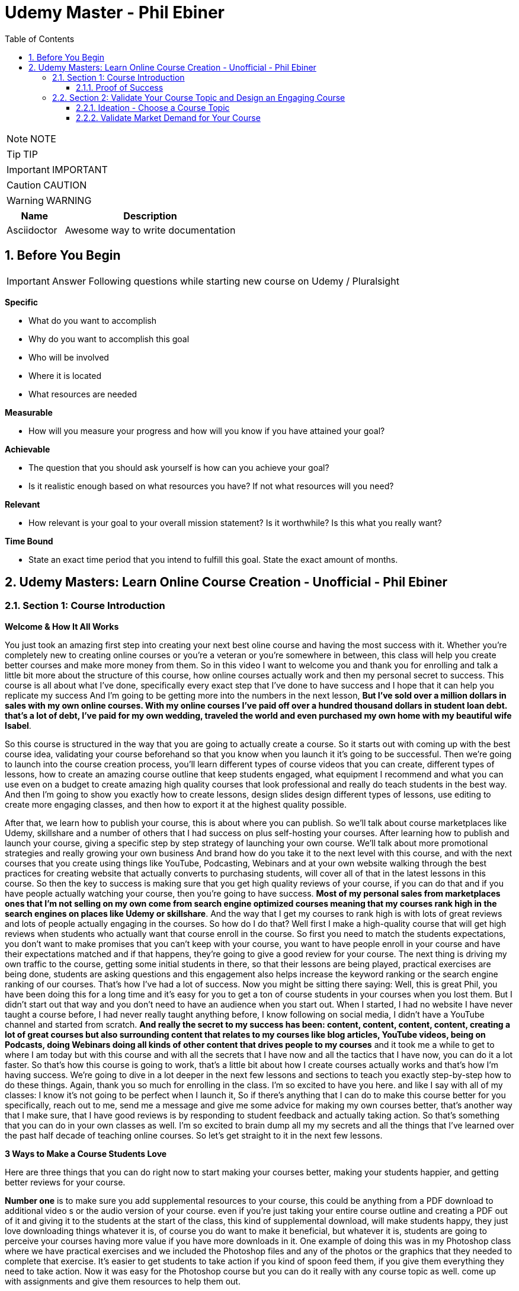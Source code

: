 = Udemy Master - Phil Ebiner
:toc: left
:toclevels: 5
:sectnums:
:sectnumlevels: 5

NOTE: NOTE

TIP: TIP

IMPORTANT: IMPORTANT

CAUTION: CAUTION

WARNING: WARNING

[cols="1,3"]
|===
| Name | Description

| Asciidoctor
| Awesome way to write documentation

|===


== Before You Begin

IMPORTANT: Answer Following questions while starting new course on Udemy / Pluralsight

*Specific*

* What do you want to accomplish
* Why do you want to accomplish this goal
* Who will be involved
* Where it is located
* What resources are needed

*Measurable*

* How will you measure your progress and how will you know if you have attained your goal?

*Achievable*

* The question that you should ask yourself is how can you achieve your goal?
* Is it realistic enough based on what resources you have? If not what resources will you need?

*Relevant*

* How relevant is your goal to your overall mission statement? Is it worthwhile? Is this what you really want?

*Time Bound*

* State an exact time period that you intend to fulfill this goal. State the exact amount of months.


== Udemy Masters: Learn Online Course Creation - Unofficial - Phil Ebiner

=== Section 1: Course Introduction

*Welcome & How It All Works*

You just took an amazing first step into creating your next best oline course and having the most success with it. Whether you're completely new to creating online courses or you're a veteran or you're somewhere in between, this class will help you create better courses and make more money from them. So in this video I want to welcome you and thank you for enrolling and talk a little bit more about the structure of this course, how online courses actually work and then my personal secret to success. This course is all about what I've done, specifically every exact step that I've done to have success and I hope that it can help you replicate my success And I'm going to be getting more into the numbers in the next lesson, *But I've sold over a million dollars in sales with my own online courses. With my online courses I've paid off over a hundred thousand dollars in student loan debt. that's a lot of debt, I've paid for my own wedding, traveled the world and even purchased my own home with my beautiful wife Isabel*.

So this course is structured in the way that you are going to actually create a course. So it starts out with coming up with the best course idea, validating your course beforehand so that you know when you launch it it's going to be successful. Then we're going to launch into the course creation process, you'll learn different types of course videos that you can create, different types of lessons, how to create an amazing course outline that keep students engaged, what equipment I recommend and what you can use even on a budget to create amazing high quality courses that look professional and really do teach students in the best way. And then I'm going to show you exactly how to create lessons, design slides design different types of lessons, use editing to create more engaging classes, and then how to export it at the highest quality possible.

After that, we learn how to publish your course, this is about where you can publish. So we'll talk about course marketplaces like Udemy, skillshare and a number of others that I had success on plus self-hosting your courses. After learning how to publish and launch your course, giving a specific step by step strategy of launching your own course. We'll talk about more promotional strategies and really growing your own business And brand how do you take it to the next level with this course, and with the next courses that you create using things like YouTube, Podcasting, Webinars and at your own website walking through the best practices for creating website that actually converts to purchasing students, will cover all of that in the latest lessons in this course. So then the key to success is making sure that you get high quality reviews of your course, if you can do that and if you have people actually watching your course, then you're going to have success. *Most of my personal sales from marketplaces ones that I'm not selling on my own come from search engine optimized courses meaning that my courses rank high in the search engines on places like Udemy or skillshare*. And the way that I get my courses to rank high is with lots of great reviews and lots of people actually engaging in the courses. So how do I do that? Well first I make a high-quality course that will get high reviews when students who actually want that course enroll in the course. So first you need to match the students expectations, you don't want to make promises that you can't keep with your course, you want to have people enroll in your course and have their expectations matched and if that happens, they're going to give a good review for your course. The next thing is driving my own traffic to the course, getting some initial students in there, so that their lessons are being played, practical exercises are being done, students are asking questions and this engagement also helps increase the keyword ranking or the search engine ranking of our courses. That's how I've had a lot of success. Now you might be sitting there saying: Well, this is great Phil, you have been doing this for a long time and it's easy for you to get a ton of course students in your courses when you lost them. But I didn't start out that way and you don't need to have an audience when you start out. When I started, I had no website I have never taught a course before, I had never really taught anything before, I know following on social media, I didn't have a YouTube channel and started from scratch. *And really the secret to my success has been: content, content, content, content, creating a lot of great courses but also surrounding content that relates to my courses like blog articles, YouTube videos, being on Podcasts, doing Webinars doing all kinds of other content that drives people to my courses* and it took me a while to get to where I am today but with this course and with all the secrets that I have now and all the tactics that I have now, you can do it a lot faster. So that's how this course is going to work, that's a little bit about how I create courses actually works and that's how I'm having success. We're going to dive in a lot deeper in the next few lessons and sections to teach you exactly step-by-step how to do these things. Again, thank you so much for enrolling in the class. I'm so excited to have you here. and like I say with all of my classes: I know it's not going to be perfect when I launch it, So if there's anything that I can do to make this course better for you specifically, reach out to me, send me a message and give me some advice for making my own courses better, that's another way that I make sure, that I have good reviews is by responding to student feedback and actually taking action. So that's something that you can do in your own classes as well. I'm so excited to brain dump all my my secrets and all the things that I've learned over the past half decade of teaching online courses. So let's get straight to it in the next few lessons.

*3 Ways to Make a Course Students Love*

Here are three things that you can do right now to start making your courses better, making your students happier, and getting better reviews for your course.

*Number one* is to make sure you add supplemental resources to your course, this could be anything from a PDF download to additional video  s or the audio version of your course. even if you're just taking your entire course outline and creating a PDF out of it and giving it to the students at the start of the class, this kind of supplemental download, will make students happy, they just love downloading things whatever it is, of course you do want to make it beneficial, but whatever it is, students are going to perceive your courses having more value if you have more downloads in it. One example of doing this was in my Photoshop class where we have practical exercises and we included the Photoshop files and any of the photos or the graphics that they needed to complete that exercise. It's easier to get students to take action if you kind of spoon feed them, if you give them everything they need to take action. Now it was easy for the Photoshop course but you can do it really with any course topic as well. come up with assignments and give them resources to help them out.

The *second thing* you can do is to add talking head footage and cut away footage or b-roll as we sometimes call it. these are the shots that you cut a way to that. Provide examples or more demonstration of what you're talking about and it's often better than just a slide with some text. First talking head videos are going to make your courses more engaging. *Just the fact that I'm here looking at the camera looking at you directly in your eyes, build some sort of connection with you, it's not impossible to build that connection just with my voice over some slides but it's easier to do a talking head video* and it doesn't have to be hard we'll talk about in this course how to create great talking head videos with whatever kind of equipment and whatever budget you have. I'm going to aside from the talking at video adding screencast examples or actual video examples demonstrating what you're talking about just adds to the quality of your course and it helps teach better than just again, a slide based course.

And then *the third thing* you can do is to keep your students engaged after enrolling in the course is to send the messages, educational announcements or emails with bonus ideas, tips, content if you have a blog article or a podcast you listen to that you thought was interesting that your students might like and why it might help them out, send it to them they might find it valuable as well. You could also do things like holding competitions or challenges within your class telling your students to take action and to complete with the other students in your class, if you can give away some sort of prize, it won't really encourage people to take part in your competition. In my photography class, we gave away an Amazon Gift Card and we had hundreds of students submitting their best photos of the year for our annual competition. this kind of activity can also build a community within your student base and that will also help your students find value and enjoy your class better, all going back to getting more reviews which helps your course ranking and helps convert students potential students into buyers of your course. So these are three things that I want to just lead off with in this course. Three things that you can start right now doing with your own courses and three things to keep in mind if you're creating your first course for the entire process from outlining to production to launching and after you launch your course. Thanks a lot and we'll see you in another.

*Tips to Improve Your Course Taking Experience*

A really quick note before we continue to help improve your course, taking experience notes at the bottom of the video player, there's an option for speeding up or slowing down the playback, depending on if I'm talking too slow or too fast. You'll also see on the other side a button where you can change the quality of the video and also turn on captions. Now, these captions are automatically generated, so they're not 100 percent accurate, but hopefully they will help you if you want to see them. There's even an option to see a full transcript of the lecture again automatically generated. Lasley Udemy will soon prompt you for a review if they have not done so already. Your review truly helps other students know whether this is the right course for them as well as helps us know whether we're making a great course or not. If you're not ready to leave a review, you can click the ask me later button. But if you do leave a review, I truly appreciate it and thank you. All right. I hope you enjoy the rest of the course.

==== Proof of Success

NOTE: Later !!!

Welcome to this update video, Phil, from the future here, compared to when I recorded the original version of this class, a lot has changed since then and my personal life, a lot has changed with my business. The process and the way you have success with online courses has also changed a little bit. But most of what I was doing a few years ago and when I started out still remains true today. I've probably gained a few pounds. I've gained a beard this past week and I have two kids, twin boys and a girl on the way. At the time of recording this, I'm in a new office space from when I recorded the original content of this course and I've converted my garage into a studio. You can see a different background, which I don't use for all of my videos, but I'm going to get to that in a minute and talk about why I've set it up this way. But basically my day to day life looks very similar. I have continued to create more courses. I've created a lot of courses I've created expanding my brand and done a lot of cool things. But I also wanted to just say this is going to be a little bit longer of a video. And I like to put this earlier in the course so that one you can see my success and you can see a proof of my success. I'm going to share my income here, which I don't do anywhere else. And I'm also going to just walk through a lot of things that I've done and I'm planning for the future. This is my 2020 update. And so if you are brand new to teaching online courses, it might be beneficial for you to skip this video if you're just looking to learn the basics. And but it also might be beneficial to watch this and just see the updates, because there are things later in the course that have changed that I will go over in this video.

Awesome. So let's get into the proof of success. As you can see here on the screen now, I have my Udemy profile, which is still my main source of income with my online courses. I have over one million students now. Ninety nine courses that are currently published. Overall, I've probably had one hundred and twenty five or so, but I've unpublished. So I'm working on some. Many of these are translated versions of courses and people often ask how do you create so many courses. Some are translated versions as you can see here. And we'll talk a little bit more about that in just a minute. But also a lot of these are constructed classes. Awesome. So let's get straight into the income. So Udemy has been on fire over the past few years. And actually what has been a little bit different is that the past year it's been steady and I haven't put as much effort into growing my Udemy income as I have in the past. I have twin sons. They're 14 months right now at the time of this recording. And so I haven't been as I just haven't been putting as much time. I'm working about 16 hours a week on my business. The rest of the time I'm spending with my family. But you can see here the incredible numbers that I have still been able to maintain with my business. And that's because I've grown and I've put so much effort into it in the past. And I still continue to serve the audience, create more courses, update courses. But as you grow and establish yourself with top rated courses, you can see that it will continue to sell and even over the long term. So a typical month for me on Udemy is between 30 and 40000. I have my peaks, of course, in the big sales seasons, November, December and January, mostly November and January. Let's go to a previous year so you can see. So again, last year, twenty eighteen. This was the year that I actually put the most effort from 2017 to 2018 and I really saw my income ramp up. You can see it continues to grow here. And then through twenty, eighteen and twenty nineteen, it's kind of continued to grow. But just a little bit, not as much. November twenty eighteen huge month, eighty thousand top month for me. And so I'm actually recording this in November. So I'm looking forward to this year to see what happens this year. But incredible stuff. And I'm not the only one with this kind of income. There's people making a lot more than I do. And I don't show you this to brag. I just show you this to to show you that it's possible we can go back to my very first month. Sixty dollars. Sixty dollars in my first month, October 2012 jumped to 63 the next month to eighty eight the next month. And I was like, oh my God, this is a ton of money that I'm making. Let me continue to make courses. And then in April I hit my first one thousand dollars a month and my mind was blown. I was doing this on the side of my full time job, like many of you, I'm sure that are watching this course. And it was just incredible to see this extra income come in that I could use to pay down student loans to to start saving and investing. And it just continued to grow. And you can see from the graph that it continued to grow. But I just wanted to show you that I started out just like many of you who are putting out courses and you see these big names in the industry making lots of money and you're wondering how can you do it? Well, it typically does take time. So anyways, incredible stuff here on to me. I'm not sure if everyone interested in seeing kind of the progression, but just going through. You can see in 2014, two years after I started that Black Friday sale, past ten thousand dollars for the first time. So that's two years into it. It kind of hovered around that number for another year and then twenty fifteen a year later, double that amount to twenty four thousand the next year doubled that to forty five thousand. And then the next year, a little less than double, but seventy three thousand twenty seventeen, and then that's when I was putting in a ton of work. But since then, like I've said, because I have a family, I've taken the foot off the gas pedal and I've kind of slowed down and and I've made things, to be honest, better for my own life because I was working too hard on this, to be honest. And it was unsustainable to work like this with a family and having a good family balance. *But that is one of the beautiful things about having now this recurring income that is not me trading my hours for dollars, but it's coming in while I sleep, while I go on vacation, as long as I continue to serve my audience and and create better courses, improve my courses*. I'm I'm all in with you to me. And I go to Udemy live every year that I can. I've been through three of the four times so far. I missed last year because my twins were due that month. But this year in twenty nineteen I went to Udemy live and I'm, I'm more excited than ever about you to me for the future. All right, so this is you to me, but Udemy is just one source of income, and that's the beautiful thing with your your courses, there have been changes and I will say that. But in general, there's no exclusivity for putting your courses on other platforms. So I use platforms like Skillshare, the Stack Commerce Family, of course, platforms like Stack Skills, and they sell and promote them via social. And then I also have them on my own site. There is an update, though. I will say with you to me that on you to me, if you are in the Udemy for business program, then your courses moving forward have to be exclusive to you, to me for business. This is their subscription service that's available for business, other businesses to pay for their employees to get you to many courses. So that's kind of a tricky balance, depending on how much you're making with you. To me, for business, it might be better to leave your courses exclusive to you, to me for a business or to put them both on Skillshare, on your own site, on these other platforms as well. And that's a balance I'm learning right now. And trying to figure out Skillshare for me has always been consistent. A lot of people don't have as much success on Skillshare because they're not in the creative sort of arts, design, photography, those kinds of courses. I'm lucky that I am. And I've just been consistently putting my courses on there as well. Lifetime earnings, two hundred sixty six thousand. Nothing to blink about, but definitely a lot lower than than Udemy. And I've been on the platform for about the same amount of time. My courses just haven't been as good on Skillshare or their audience just isn't as big as you to me. But still an average of seven, eight, nine thousand dollars a month. Incredible, incredible stuff on Skillshare Stack. Commerce, as I mentioned, is a family of companies. It's a little bit trickier to get your courses on this platform. And don't worry, I go into all of this in the later sections of this course about the different platforms choosing your platforms, hosting. But ninety thousand dollars and this is probably over the past few years mostly. So again, another source of income from your courses. So I know it's a lot of work to put together a course up front, but remember, you're able to put this out on many different platforms. I look at them as little streams of income. One course can be put up and that little stream of income from each course comes and creates a giant Amazonian river of revenue, hopefully for for everyone. So then I also have my own platform. And as you can see, it's steadily increased. I have my Black Friday sales each year. I haven't done mine yet for this this year. But this is monthly revenue and a lot of this is coming recurring from my membership. So what I do on video is go online, which I host my courses using teachable. I packaged them all together for a monthly price. So this gives people the option. If they are interested in enrolling in a lot of my courses to get them all for one monthly price. Or you can pay annually or a lifetime membership. Up until this time, I've charged nine dollars a month, basically competing with your traditional other subscription services, whether it's Skillshare, Dotcom, Netflix, Amazon Prime, all these other subscription services. I am going to be increasing that a little bit this year because as I've added courses, it's become a more valuable membership to be in. This is honestly something that I don't promote too much, I continue to do most of my promotion to my courses hosted on Udemy. I just have my website and people end up on my membership because it is the main option on the homepage of my website, which you will see in just a minute. But every month or so, two or three thousand dollars, and it's continued to steadily grow over time. And this is just a great backup option. If anything happened to my other streams of income, and it's I would say it's good to have your courses on your own platform just to have there even if you're not promoting them. So if anything happened, you are ready to drum up the the promotions of your own platform so that you can can get that revenue and income back again. We're going to be covering a lot of this later in the course as well.

---

image::c:/nc/bookmark.png[]

---

So if I had to pare down what I think it takes to be a successful online course creator so far in my journey and also moving forward, it's really stayed the same over time. The goal is to put together a good course that gets good reviews, because when your course gets a lot of good reviews, it ranks, well, pretty much pretty much on any platform you put it on. And so if your course is getting a lot of good reviews, then it's going to rank well on Udemy, which means it's going to get in front of more students who are searching for your topic, which means that you're going to get more sales, which means you're going to get even more reviews. Which means your ranking is going to increase or stay high and that cycle continues. The hardest part is when you're starting out or even when you're launching a new course. Even for me, when I'm launching a new course, especially if it's in a new topic area, it's hard to break through and compete with the well-established course creators and courses that are there that are ranking high. But that being said, that's pretty much the name of the game. So your mindset, if you're trying to succeed on Udemy or any of these platforms is how do I get some initial students in there? How do I get them to review the course? Highly, obviously, and doing in a natural way, meaning not telling them to do it, not doing it any legally or against the rules way, but just by creating a great course that they love. And then once you get more students, the benefit is that you can promote any existing or new courses to that audience and that helps when you create your next course or you promote your next course. And so that's why I've always created a lot of courses on you to me. And I've seen that most course creators have success by creating a lot of courses because you're able to cross promote within your audience and it just helps you to grow an audience that you can promote your new content to. And with more courses out there, it's more ways that people can find you and enroll in your courses and get into your email list. We'll call it again. We're going to cover all of this and future lessons. But basically on Udemy, you can send a promotional email to all of your students. Now, not all of them receive it because a lot of them can opt out and do opt out. But as you grow that audience and this could also be off platforms as well. That's why having a website, a YouTube channel, a social media presence, groups on social media doing all of this has helped me succeed because I've grown it over time. So when I launch a course now, it typically automatically makes a decent amount of sales. And when people enroll in courses, they generally will review it if they are going through it now, there's tricks and ways that you can try to get people to take more of your course. I mean, just making sure those first lectures of your course are engaging, making sure that those first lectures include actionable and things that people are actually learning. And it's not just a bunch of fluff about who you are as an instructor or your background, that kind of thing, making those first lessons engaging, which I've tried to do with this course, also including downloadable resources so that when someone enrolls in your course and then automatically in that first section, they get a nice PDF guide or some other downloadable cheat sheets or things like that, free ebooks, free audio version of your course, whatever it can be, practice files that make students excited and it makes it feel more valuable and more likely to leave a better review. Also sending it announcements, updates, updating your course and telling students about it, just encouraging students to keep going. That's going to lead to more reviews and not that many other instructors are paying that much attention to actually what happens after a student enrolls in the class. Everyone cares about getting people into the class, but once they do that, they kind of leave them and let them be and let them take the course. But the instructors who have success are the ones that pay attention and follow up and make sure the students are enjoying the classes. So that's basically how you can have success. Recently, since my last updated video over the past couple of years, if you ask me what are the things that have been most successful for me with my online course business, one is building a community off of Udemy via a Facebook group. So let's check that out. Here's my group on Facebook called Photography and Friends. Initially it was a group just four members of one course of mine, my best selling photography master class. But I realized that it could benefit a lot more than that, a lot more people than that. And so I open it up to students who are in my photography courses. And at the beginning of all of my courses, I tell people, hey, you can join this Facebook group as an added bonus, as a way to get more feedback, to post questions. And we do lots of stuff in this group. We have challenges we have at weekly adventures that we prompt people to go and take a certain type of photo. Every month I put up an editing tutorial with a file that people can download and practice on their own. We do competitions. We do monthly live streams where we answer questions. So this is all a benefit to students who enroll in my courses. And I think that's one of the ways we've had a lot of success and get good reviews for our photography courses is because once you enroll, you don't only get access to the course materials, but you get access to this amazing community that is super engaged and will help you out. So I'm just scrolling through here so you can see kind of what we've done. But over 30000 members have joined this. And all of these people are from our courses, which is pretty incredible. And this is over the past year or so, like a year and a half since we started this. So here you can see an example of a weekly adventure or a weekly challenge. This week, we asked people to post a photo of their daily transport. So people have been commenting and and this is so cool. I haven't even looked at these, actually. So we got people posting all kinds of shoes, big rigs. Tuck, tucks, tricycles, jeeps, all kinds of stuff that people are taking for their transportation. Let me look at our announcements, because this is where you can kind of see the other stuff that we've been posting just to give you a sense of how to keep create an engaging group. So these are going out weekly this this week. I posted a video because we're coming out with a new course on photo composition, asking students what do they need help with in terms of composition. This is was just posted. Not all this does a couple of things. It helps us to create a better course because students are going to be. Posting what they want to learn, and it also gets people aware that we are creating a new course that they might be interested in now, that's the secondary reason, but it's important and it will help when we actually launch a course, because a lot of people, what they do is they create a course on Udemy. They send out a promotional announcement out of the blue and students are like, whoa, there's a new course. I don't know anything about this. I'm going to archive that. But if a month before or a couple of weeks before you were posting about it on social media, there's rules that you you can't just post in to your Udemy students. Hey, I'm creating this new course. Check it out in two weeks. I'll be launching it. But there's ways to to do it within the rules and fairly to your students as well, as long as it's educational. And so if someone knows that, of course, is coming out in the future and then you send them an announcement about it, they're going to be much more likely to enroll. Here's what I mentioned, the photo editing challenge for this month. Everyone kind of downloads this and practices something that I'm going to talk about even more about what I'm doing in the future, but also where I've had a lot of success in the past year or so is hiring people, outsourcing a lot of my tasks. And I'll talk more about this in a second, doing polling. So another thing we're doing is translating a lot of our courses. This is something that I've had a lot of success with. And so I did a poll in my group to see what languages would be the most desired for a translation. And so, see, we got people and this is direct feedback from students who would be actually interested in these different courses. Lots of stuff, lots of cool stuff here, so the key to having success on in a community or a with a Facebook group is to keep it engaging and to you're going to have to work hard at it initially, build up the numbers of students until it can be sort of self-sustaining and self self supportive. In the beginning, I was in there answering all the questions, posting feedback to all of the photos that were being posted by students. And of course, this is going to look different depending on what your topic is. But once there were enough students in this group and they were engaged with the group, I was able to step back. And now the students were supporting themselves. They were posting enough content to keep it engaging. What I did, though, to make sure that I was sane and not going crazy and the students had enough engaging content to to stay in the group and stay active was to come up with a content schedule. So as you saw, we have weekly photo adventures, monthly editing challenges. We have a monthly livestream. We have every other month. We have a photo competition. Doing this stuff keeps the group engaged and all of that. Those posts I can create beforehand and schedule out. So I'm not waking up every day or every Monday thinking, oh, what am I going to be posting in this group? I don't know. I have it all scheduled out. Beforehand, I spent probably a total of of a week or two putting together the content and yes, sometimes I have to record in videos and it's good to pop in there and be fresh and create different content. But a majority of the content has been created maybe months or a year ago and scheduled out. So that's something that I would just think about. And it's been very successful to create an engaged group of students. But also in the long run, it kind of helps our courses because these students are going to much more likely leave better reviews. All right. So what else have we been doing? Videos go online. My brand has gone through a few different iterations. I started it as a way to just share my courses and to with the goal of creating a platform where people can learn skills. I realized that I was putting a lot of effort into the website itself, and I wasn't getting too much return on that investment, it wasn't becoming a website where people were going for specific tutorials or blog articles that I was posting. So instead, I took a step back and I said, OK, what can I do to make this better for the student and what's the purpose of the site? The ultimate purpose is to get people into my courses. How do I do that? Well, I have to have it easily laid out where people can find what they're looking for. So if you go to video school online dotcom right now, there's easy, easy tabs at the top that you can find the category or the topic you're looking for. So, for example, if we go to video, the video page. There is some information at the top with a an email series that we are doing, so this gets people on our email list down below, there are guides. And I have to fix this, this video player right here for sure, this is too big, so always good to check your websites to make sure that things look look good over time with any updates. But here you see all of our main guides. So instead of having a blog with just an endless list of tutorials or guides that aren't really organized, I organized it all by page. So now this page has all of our video related guides and then our courses down at the bottom. Same goes for these other pages of photography. For example, I have an email series down below. We have these guides and a lot of these guides were actually written by someone I hired. I hired a photographer using up workcamps. To write key guides on all kinds of topics, I think she ended up writing 30 or 40 articles for me and she wrote these before I was doing this before my twin boys were born, because what I wanted was I wanted to have a schedule of content that would be released even after my boys were born. And I actually took three months off of work completely. I mean, now I'm spending about 16 hours of a week. Back then when they were born, I was spending maybe one or two hours just checking emails, making sure nothing was broken. But before that, I had outsourced a lot in terms of content creation and then I had scheduled these articles to come out. Now this video is getting really long, but I hope you are enjoying it. I kind of wanted to just include as much information as possible with this update because it is 20/20 coming up and it's the start of a new decade. And a lot has happened since I did a previous update for this course. But again, you can see now all of my courses are listed below. I give people the option to purchase the course on Udemy or through video school online. If they click the videos, go online, link, it will take them to our membership page. So lots of stuff here, so that's pretty much what I want my website to be right now. It's a great resource. There are some articles for the different topics, but ultimately it's it's more of a portfolio of my courses. People who are interested in my courses or are they search for my name or videos, go online because they've heard someone talk about my courses. They can come here and they find, oh, here's all of my courses. Ultimately, though, something that I've been experimenting with and I'm moving towards is creating a separate brand for my photography audience because the audience has grown so much, I'm creating a new website called Photography and Friends. Now, initially, this is just going to be a website. This is not live yet. But it's just going to be a place where I move some of my content that's on videos, go online and replicate it here. And the goal is that I really want this to be the one stop shop for anyone who's interested in learning anything about photography. They can come here. I'm going to have a start here, page with free lessons that I take from my courses and I've listed them out here in an order so people can actually come here and take engage with a lot of content. But of course, this is also going to be promoting my courses for people are interested guides. So again, this is just another place where we can post are our guides because again, to be honest, sometimes I post a tutorial on YouTube, but it doesn't end up on video school online. And it's because videos go online, like I mentioned, has turned more into a portfolio, whereas for photography and friends will become a specific place for tutorials and learning photography skills. In this course, you'll probably hear me talk about how I've always struggled with having a brand that covers so many different topics. And for the longest time I've struggled with and I've said I'm just going to keep video school online, I'm going to put everything under that brand. But at the end of the day, it's easier to have a brand that's focused on one topic area. You can scale bigger, you serve your audience better. And so that's why I'm separating the website out into photography and friends. So this is just another experiment that I'm doing. As you can see, I've had a lot of success with videos go online and what I've done. And now I'm doing a lot of things to just experiment and see what's going to work moving in the future. So I was going down a little bit of a rabbit hole there. But back to what has just worked really well for me over the past few years or even beyond YouTube. YouTube has been a great place for me to just post videos. Of course, videos, but also as free previews, but also separated unique tutorials, you can see here that I have one hundred and thirteen thousand subscribers right now and I'm still posting pretty often. So this was the batch of videos I recorded. So this was a little bit more often than typical. But in the past week, I have like 10 or more videos. But previous to that posting, about once a week or so on average, YouTube is a great place to to start if you're interested in growing a brand off of Udemy or off of your course platform. The other thing that has been super successful for me always has been constructing with with other partners. This has allowed me to expand my topic area, to create courses that I'm not an expert in, but my students are interested in. So if you go to my my Udemy profile, you can see this is a construction light room. That's just me marketing. This is not a construction, but this is a partnership with a Spanish instructor who has translated this course for me. Here are more translations with a partner. Start your photography business. This is a construction, construction, construction. Pretty much everything on this page is a construction except for my content marketing and Lightroom, of course. So you can see that at this point I've created pretty much any course that I can or would want to teach on my own at this point in my career. And so I've expanded and I've continued to part with partner with other instructors. Now, the benefit of this is that not only can we come together, create a brand new course topic, but of course we each will have our own audience that we can promote to. Typically, I'm partnering with instructors who have a lot smaller of our audience right now. I'm actually working with and a couple instructors who have, I think, like less than a thousand students on Udemy, but they have a skill set that I'm interested in and that's 3-D animation and 3D design. So we're partnering together. And that's just been another way that I've continued to expand my course catalog and earn more revenue. So if you're sitting there and you're not sure if you're wondering how can you make more money, why aren't you having enough success, maybe reach out to some other instructors and see if you can partner. And then lastly, just to cover it in a little bit more depth. One thing that I've done over the past couple of years to to help me out and to help my business is outsourced. So first, I hired people to help answer questions on Udemy. So I've gone through several different assistants who have done that. And that was a bit of work to find the right right fit who had the right skills, the right knowledge to to help me out. But I'm very thankful for my all of my assistants who have helped me out there. I've hired a virtual assistant to help me respond to reviews, do things like accept people to my Facebook groups, all of these little things that would take a minute here a minute. They're not much time, but it adds up over the course of a day or a week. And it also just takes up mental space, which was was really frustrating to me when I was, you know, just had my kid, my my twin boys. I'm trying to run this business. At the same time. People are wondering why why can't I join the Facebook group I requested to join a month ago or probably not a month ago, but a week ago. So now I don't even have to think about that stuff. And those are all important things, though, to to help your business grow, to respond to reviews, to respond to questions. I've also outsourced some of my course and video editing, which has been huge for me. Like many people who are starting out, you think that you are the only person that can do a certain thing. As a video editor myself, I thought I'm the only one that can edit my courses. I do it fast anyways. Why would I pay someone to do it? But. Especially with having kids and cutting my work hours, it was necessary if I was going to continue to put out courses, put out YouTube videos and that kind of thing to outsource my some of my editing. So that's been super helpful. Moving on into twenty twenty what and beyond. What are the things that I'm doing to to grow my business even more. I think the key things are more coarse translations, especially going to you to me live this year. I saw that they are continuing to push into other languages. I think a majority of course sales now are are definitely outside of the United States and I'm not sure exactly, but the numbers of courses sold in other languages is huge. And there's a real desire from people to to to have courses in other parts of the world. Now, I've done this a few different ways in the past. I've partnered with other instructors who are already on Udemy. They speak Spanish, for example. We I basically give them the course content and they translate it for me, add subtitles or do a voiceover or sometimes recreate the course from scratch, but in their own language, but using basically my my outline in my script and doing it themselves. And that's typically a split 50 50 revenue. I share it with them and they manage the course after the fact, which is really nice. I've also done it differently where I've paid up front for someone to transcribe and translate that transcription. Then I've gone in and added those subtitles and burned those captions into the video file so that it's there and it's a professional translation. And that's been really good because I get to keep the revenue moving forward. But it's also a lot more work and I have to either myself or one of my assistants has to to support that that course moving forward in a different language. Thankfully, one of my assistants does speak Spanish, German, Italian, so she's helped with some courses. Otherwise you have to rely on Google Translate, which isn't that good, or hiring someone who does speak that language. But my my biggest advice for you would be to to test it out, maybe try it with a couple of your best courses. If you have one best selling course, try it out for me, Portuguese Spanish has worked really well. I have some courses in French, Chinese, Mandarin, Italian that even Polish and some of those have have worked OK. But I would say right now the Spanish and Portuguese markets are huge. But that being said, just like how it was when I was starting out on you, to me, it's good to plant your flag with your course in the beginning because there's some markets that are just getting started and there is not as much competition in different topics in those languages. So you if you can establish yourself as the go to course or go to instructor in those languages, that would be amazing for those other languages. Another thing that I'm doing is making better resources for my courses. So usually I come back from Udemy live and I keep talking about you to me live. But if you don't know what it is, it's a conference that Udemy has just for the instructors. And so you there's lots of sessions on how to create courses, how to promote courses, all kinds of stuff. The best part of is about it is you get to meet other co instructors or other instructors who get you, who understand what you're going through. And you just immediately have this connection with the people that you might see on Udemy, you might see in the different groups or the instructor community. But usually I come back thinking, oh, I am pumped up, I'm going to go create a bunch of new courses. I've got twenty courses that I want to launch next year. This year I came back and I, I didn't want to create a bunch of new courses. What I wanted to do was go back to all of my existing courses and make them even better because even I have a lot of courses that don't rank well for the keyword for their topic and even jumping up definitely to that first page of search results, but also more importantly from, you know, six, seven spot in the list to the top one through five. That's going to help increase your your sales and revenue a ton. And so I'm going back to a lot of my courses, adding practical activities which students like, adding new resources. So I want to show you an example of something that I am doing. This is a template or a SAM. All that I'm working with a designer and she's actually a student of mine, and I hired her through the Facebook group for photography and friends and she's creating sort of this notebook for my courses. And so she's going through each lesson. She's adding key points, some more examples, all kinds of cool stuff. And so I'm going to be doing more of this stuff so that when you enroll in any of my courses, you get an e-book, you get some sort of notebook like this again, just trying to make that course experience even better. And then the last thing I'll say that I've been doing is really solidifying my my launch sequence. So when you when I launch, of course, I want to have a sequence of content that I'm putting out not just with my promotion's on Udemy, but also off platform. So here you can see an example of what I've created. So a month before I'll be posting a video, sending out an email I'm posting on social media, just asking people like we saw in the group what questions they have about this course topic a week before I'll be prepping people with social media graphics on launch day. I have all of this content that I'm putting out. I follow it up after launch day with different emails, videos, and this is this is one of the ways that you have success on YouTube. It's not about just putting out one promo, video, promo, email and expecting to have success. It's about following up. And throughout this course, you're going to watch some videos that I've created in the past talking about my launch sequence, talking about pricing. A lot has changed over over the years. Most recently, Udemy has updated their pricing and their coupon promotion strategy again in late 2019. And I'm kind of waiting to see how that goes, to determine how I promote a new course. And I'll be updating this course if there's anything major that I'm doing differently. But it seems like still we're able to do a discount for a shorter window period. We can't create unlimited free coupons anymore. We can't create unlimited nine dollar and 99 cent coupons with no expiration. There are new rules that have been implemented, but the strategy pretty much remains the same. It's not just about the price. It's it really isn't about the price that someone's going to buy a course from you. It's about whether it's a topic and a skill set they need. It's about how in your promotions you help them understand that by taking your course, what are they going to gain? It's about what they're going to gain and not what they're going to lose. It's not about them losing ten dollars or fifteen dollars or twenty dollars. It's about the skills they're going to gain from you and how that's going to make their life even better. And that's what you have to get across in all of your promotions. So, again, just having a more kind of solidified launch plan, especially as I've continued working with more partners and constructors having this set. So if someone wants to partner with me, they know this is what I'm going to do and they need to be a part of it. Aside from that, expanding my team even more, outsourcing even more, I think that's definitely one thing just to keep the content coming to to make it even better as I continue to spend a lot of time with my family. And that's and I have a baby girl coming in for months now. And so I'm going to be taking off a few months after that just to be with the family. Don't know how it's going to be having a one year old twins or one and a half year old twins with a baby girl as well. But it's going to be a fun adventure. So anyways, I hope this video was helpful. I hope it was inspiring. And I hope that if you're brand new to this course, you are excited to continue with this course. As I mentioned, there are updates to the way that I do things. There are things in this course that might be a little outdated. Please let me know. Message me if there's anything that or post a question if there's anything that seems out of date to you, because I want to make sure that the rest of the content is still applicable. And I say all this knowing that everything that I've done up until this point, most of it still applies to today. So that's why this course, I think, has helped a lot of people get started. And I hope it continues to do so in the future. All right. To 2020 and beyond. Best of luck and thank you so much for enrolling in this class and watching this video. Cheers.

=== Section 2: Validate Your Course Topic and Design an Engaging Course

==== Ideation - Choose a Course Topic

In this lesson you're going to learn how to come up with great course topics whether this is your first course or your next course in your course library. I'm going to talk about big for small courses advanced versus beginner courses and how to put it together with your long term goals. So first what do I suggest creating for your very first course? If you're a brand new course grader and you're trying to think of the very first course that you can teach *what I suggest personally is to just pick something that you love*. The ways you can do this is by just thinking about what you're passionate about, what are your hobbies? what do you do on the weekends? what do you read about? what types of blogs do follow? if you listen to podcast what do you like listening to? what are you like talking about with your family? your friends? What do people ask you to help out with? Just pick something you love and you could do a brainstorm, doing a mind map just writing out a bunch of ideas. That's a great way to just spew out a bunch of ideas and then just pick one. I know this goes against the grain of validating a course idea And we're going to talk about that in the next lesson. But I really believe for your first course, you should just pick something you love for a few reasons: One they're going to have fun doing it and I want you to have fun creating your first course, because if you're not having fun creating courses, you shouldn't be a course creator. There's other ways to make money online other ways to make pasive income and if it's all about the money, then you really shouldn't be in this market, your students are going to understand if you're just creating courses to make money. *So try not to worry about the money. With your first course, just care about creating a great course, you're going to learn how to create videos, how to edit videos if you've never done it before, You're going to learn the platform if you're publishing it on udemy or Skillshare or on your own site, you're going to work out all the kinks with this first course*.

*And I promise you it probably isn't going to be amazing, especially if you continue with this and you look back on it a year or two from now, you're going to look at your first course and be like wow I don't know why anyone enrolled in that class, I need to redo it and through this process you're going to learn how to start building an audience which will help when you start creating your next courses where you do validate the course topic*.

But there are some other things to think about when creating your first courses or your next courses. One is should it be a big 10 1320 hour course even a five-hour course is pretty long for sure, to be a short course and should it be beginner or more of an advanced course, Now first in terms of beginner versus advanced. *I've found a lot of success in creating beginner courses the reason is because there's a bigger audience interested in that topic*. So for example with photography, I have a basic beginner it's the photography masterclass, but it's really geared for beginners because we go from the very beginning, we teach people how to take photos with their camera And we do dive into more advanced topics in that course but it's geared for beginners and that's what a lot of my courses are. There's so many people who have a camera who are interested in learning photography If I would have created a course that was advanced photography techniques or how to be even how to be a professional photographer, there's just not as many people interested in becoming a professional photographer as there are people who just have a camera. Even a smartphone who want to take better photos. *So the audience is bigger for beginner classes*. So I suggest starting with a beginner class because of that reason. But also because you could start to get people in your audience in your student base and later on for your next courses, you can create more advanced courses and you can promote those courses to your current student base, that's how I found a lot of success. So start with a beginner course and then branch off to more advanced or more niche courses. In terms of big versus small courses, the bigger courses not only in length but also in the breadth of what you teach in the course tend to sell more because people see that they have more value, you can make a long course that's boring with lots of rambling and things that don't really matter and it looks long and that doesn't necessarily mean it's a better course but people do perceive longer courses to be more of a value it's just what people see *when they go to a marketplace and they see two courses that are identical with the same rating, with the same target audience with the same title or description, they see that one course is longer than the other, they're most likely going to enroll in the longer course*. That being said, with your bigger or your beginner courses, you want to make sure that they are a little bit bigger. In terms of scope of what you're teaching and also in length. Now how long should your course be for that bigger course? It's hard because different topics take longer to teach. Programming courses take longer than photography courses to get the content across to the viewer some of my photo editing or video editing courses, I'm walking through the entire process which is different than snapping a photo and talking about the settings that I use. And I always encourage people to just take as long as it takes, to teach the course in an engaging way, you don't want your students to be bored, that's going to result in poor reviews which will hurt your course ranking. *So make sure your lessons are engaging but see if you could add extra content more advanced content more projects or practical assignments or exercises or case studies that can add a little bit of meat to your course to make it longer*. For those of you want to take it to the next level and are concerned about validating in the course and making sure you can make money from your courses, watch the next lesson, we'll learn how to validate the market demand for your topic.

==== Validate Market Demand for Your Course




